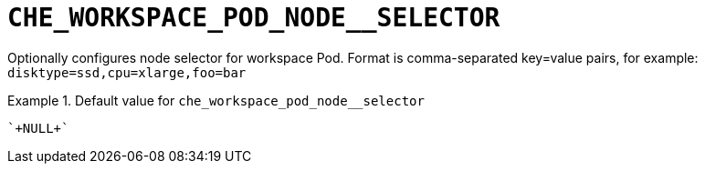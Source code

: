 [id="che_workspace_pod_node__selector_{context}"]
= `+CHE_WORKSPACE_POD_NODE__SELECTOR+`

Optionally configures node selector for workspace Pod. Format is comma-separated key=value pairs, for example: `disktype=ssd,cpu=xlarge,foo=bar`


.Default value for `+che_workspace_pod_node__selector+`
====
----
`+NULL+`
----
====


